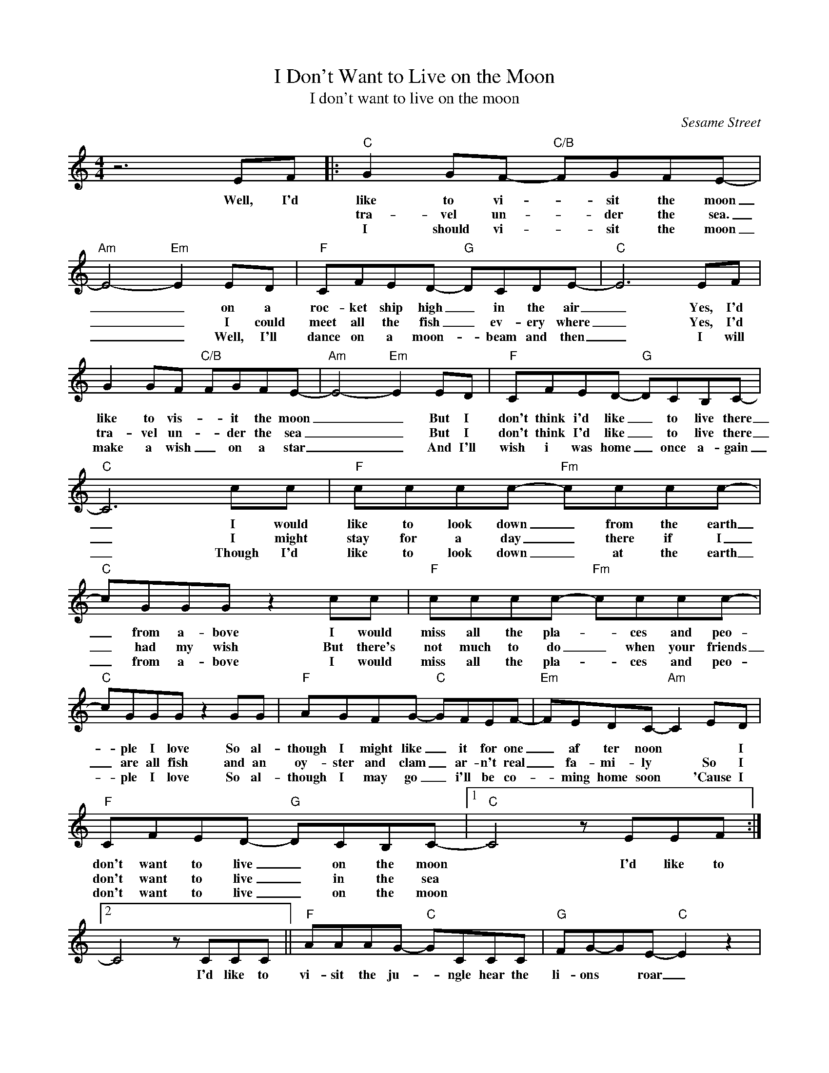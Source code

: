 X:1
T:I Don't Want to Live on the Moon
T:I don't want to live on the moon
C:Sesame Street
Z:All Rights Reserved
L:1/8
M:4/4
K:C
V:1 treble 
%%MIDI program 40
%%MIDI control 7 100
%%MIDI control 10 64
V:1
 z6 EF |:"C" G2 GF-"C/B" FGFE- |"Am" E4-"Em" E2 ED |"F" CFED-"G" DCDE- |"C" E6 EF | %5
w: Well, I'd|like to vi- * sit the moon|_ _ on a|roc- ket ship high _ in the air|_ Yes, I'd|
w: |tra- vel un- * der the sea.|_ _ I could|meet all the fish _ ev- ery where|_ Yes, I'd|
w: |I should vi- * sit the moon|_ _ Well, I'll|dance on a moon- _ beam and then|_ I will|
 G2 GF"C/B" FGFE- |"Am" E4-"Em" E2 ED |"F" CFED-"G" DCB,C- |"C" C6 cc |"F" cccc-"Fm" cccc- | %10
w: like to vis- * it the moon|_ _ But I|don't think i'd like _ to live there|_ I would|like to look down _ from the earth|
w: tra- vel un- * der the sea|_ _ But I|don't think I'd like _ to live there|_ I might|stay for a day _ there if I|
w: make a wish _ on a star|_ _ And I'll|wish i was home _ once a- gain|_ Though I'd|like to look down _ at the earth|
"C" cGGG z2 cc |"F" cccc-"Fm" cccc- |"C" cGGG z2 GG |"F" AGFG-"C" GFEF- |"Em" FEDC-"Am" C2 ED | %15
w: _ from a- bove I would|miss all the pla- * ces and peo-|* ple I love So al-|though I might like _ it for one|_ af ter noon * * I|
w: _ had my wish But there's|not much to do _ when your friends|_ are all fish and an|oy- ster and clam _ ar- n't real|_ fa- mi- ly * So I|
w: _ from a- bove I would|miss all the pla- * ces and peo-|* ple I love So al-|though I may go _ i'll be co-|* ming home soon * 'Cause I|
"F" CFED-"G" DCB,C- |1"C" C4 z EEF :|2 C4 z CCC ||"F" AAAG-"C" GCCC |"G" FG-GE-"C" E2 z2 | %20
w: don't want to live _ on the moon|* I'd like to|* I'd like to|vi- sit the ju- * ngle hear the|li- ons * roar _|
w: don't want to live _ in the sea|||||
w: don't want to live _ on the moon|||||
"F" AAAG-"C" GGGc |"G" dBAG-"C" G2 GG |"F" AGFG-"G" GFEF- |"Em" FEDE-"Am" E2 z D | %24
w: go back in time _ and meet a|di- o- no- saur _ Ther's so|ma- ny strange pla- * ces where I'd|_ like to be _ But|
w: ||||
w: ||||
"F" CFED-"G" DCB,C- |"C" C6 EF :|3 C6 ED |"F" CFED-"G" DCB,C- |"C" C4"C/B" z4 |"Am" z4"Em" z4 | %30
w: none of them per- * man- en- tly|_ So if|* No, I|don't want to live _ on the moon|||
w: ||||||
w: ||||||
"F" z4"G" z4 |"C" z8 |] %32
w: ||
w: ||
w: ||

